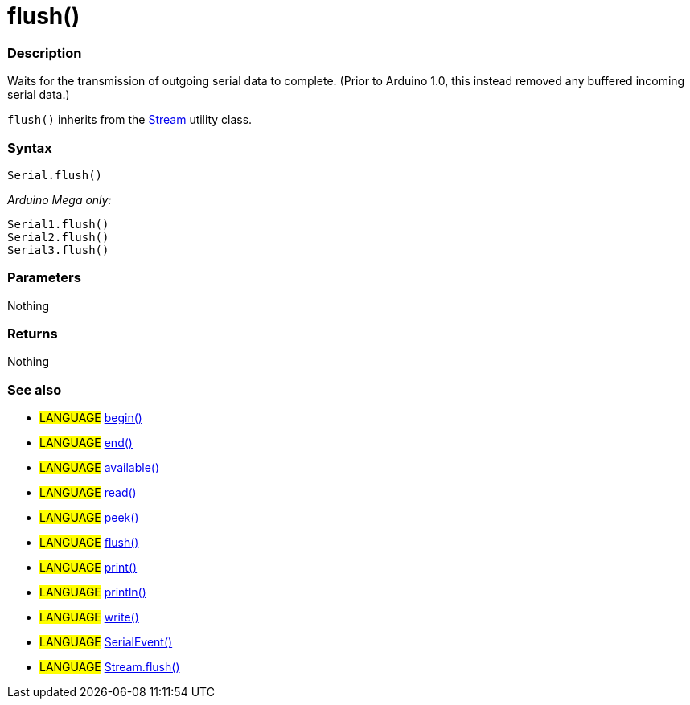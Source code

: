 :source-highlighter: pygments
:pygments-style: arduino
:ext-relative: adoc


= flush()


// OVERVIEW SECTION STARTS
[#overview]
--

[float]
=== Description
Waits for the transmission of outgoing serial data to complete. (Prior to Arduino 1.0, this instead removed any buffered incoming serial data.)

`flush()` inherits from the link:flush{ext-relative}[Stream] utility class.
[%hardbreaks]


[float]
=== Syntax
`Serial.flush()`

_Arduino Mega only:_

`Serial1.flush()` +
`Serial2.flush()` +
`Serial3.flush()`


[float]
=== Parameters
Nothing

[float]
=== Returns
Nothing

--
// OVERVIEW SECTION ENDS




// HOW TO USE SECTION STARTS
[#howtouse]
--

[float]
=== See also
// Link relevant content by category, such as other Reference terms (please add the tag #LANGUAGE#),
// definitions (please add the tag #DEFINITION#), and examples of Projects and Tutorials
// (please add the tag #EXAMPLE#)  ►►►►► THIS SECTION IS MANDATORY ◄◄◄◄◄
[role="language"]
* #LANGUAGE# link:begin{ext-relative}[begin()] +
* #LANGUAGE# link:end{ext-relative}[end()] +
* #LANGUAGE# link:available{ext-relative}[available()] +
* #LANGUAGE# link:read{ext-relative}[read()] +
* #LANGUAGE# link:peek{ext-relative}[peek()] +
* #LANGUAGE# link:flush{ext-relative}[flush()] +
* #LANGUAGE# link:print{ext-relative}[print()] +
* #LANGUAGE# link:println{ext-relative}[println()] +
* #LANGUAGE# link:write{ext-relative}[write()] +
* #LANGUAGE# link:serialEvent{ext-relative}[SerialEvent()] +
* #LANGUAGE# link:streamFlush{ext-relative}[Stream.flush()]

--
// HOW TO USE SECTION ENDSp
